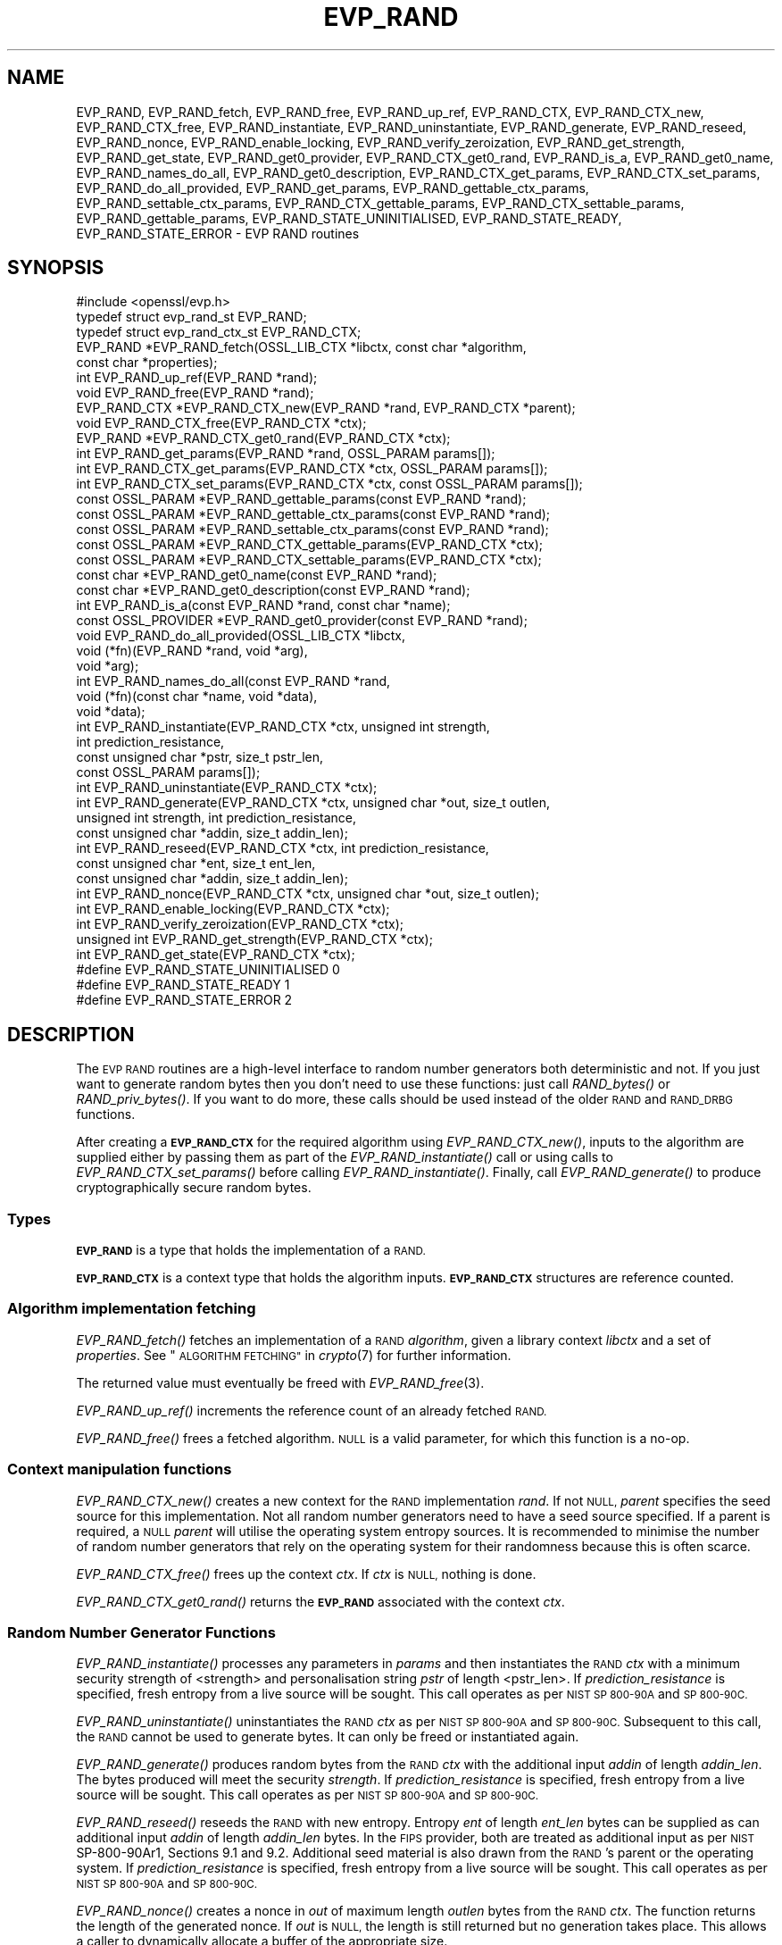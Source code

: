 .\" Automatically generated by Pod::Man 2.27 (Pod::Simple 3.28)
.\"
.\" Standard preamble:
.\" ========================================================================
.de Sp \" Vertical space (when we can't use .PP)
.if t .sp .5v
.if n .sp
..
.de Vb \" Begin verbatim text
.ft CW
.nf
.ne \\$1
..
.de Ve \" End verbatim text
.ft R
.fi
..
.\" Set up some character translations and predefined strings.  \*(-- will
.\" give an unbreakable dash, \*(PI will give pi, \*(L" will give a left
.\" double quote, and \*(R" will give a right double quote.  \*(C+ will
.\" give a nicer C++.  Capital omega is used to do unbreakable dashes and
.\" therefore won't be available.  \*(C` and \*(C' expand to `' in nroff,
.\" nothing in troff, for use with C<>.
.tr \(*W-
.ds C+ C\v'-.1v'\h'-1p'\s-2+\h'-1p'+\s0\v'.1v'\h'-1p'
.ie n \{\
.    ds -- \(*W-
.    ds PI pi
.    if (\n(.H=4u)&(1m=24u) .ds -- \(*W\h'-12u'\(*W\h'-12u'-\" diablo 10 pitch
.    if (\n(.H=4u)&(1m=20u) .ds -- \(*W\h'-12u'\(*W\h'-8u'-\"  diablo 12 pitch
.    ds L" ""
.    ds R" ""
.    ds C` ""
.    ds C' ""
'br\}
.el\{\
.    ds -- \|\(em\|
.    ds PI \(*p
.    ds L" ``
.    ds R" ''
.    ds C`
.    ds C'
'br\}
.\"
.\" Escape single quotes in literal strings from groff's Unicode transform.
.ie \n(.g .ds Aq \(aq
.el       .ds Aq '
.\"
.\" If the F register is turned on, we'll generate index entries on stderr for
.\" titles (.TH), headers (.SH), subsections (.SS), items (.Ip), and index
.\" entries marked with X<> in POD.  Of course, you'll have to process the
.\" output yourself in some meaningful fashion.
.\"
.\" Avoid warning from groff about undefined register 'F'.
.de IX
..
.nr rF 0
.if \n(.g .if rF .nr rF 1
.if (\n(rF:(\n(.g==0)) \{
.    if \nF \{
.        de IX
.        tm Index:\\$1\t\\n%\t"\\$2"
..
.        if !\nF==2 \{
.            nr % 0
.            nr F 2
.        \}
.    \}
.\}
.rr rF
.\"
.\" Accent mark definitions (@(#)ms.acc 1.5 88/02/08 SMI; from UCB 4.2).
.\" Fear.  Run.  Save yourself.  No user-serviceable parts.
.    \" fudge factors for nroff and troff
.if n \{\
.    ds #H 0
.    ds #V .8m
.    ds #F .3m
.    ds #[ \f1
.    ds #] \fP
.\}
.if t \{\
.    ds #H ((1u-(\\\\n(.fu%2u))*.13m)
.    ds #V .6m
.    ds #F 0
.    ds #[ \&
.    ds #] \&
.\}
.    \" simple accents for nroff and troff
.if n \{\
.    ds ' \&
.    ds ` \&
.    ds ^ \&
.    ds , \&
.    ds ~ ~
.    ds /
.\}
.if t \{\
.    ds ' \\k:\h'-(\\n(.wu*8/10-\*(#H)'\'\h"|\\n:u"
.    ds ` \\k:\h'-(\\n(.wu*8/10-\*(#H)'\`\h'|\\n:u'
.    ds ^ \\k:\h'-(\\n(.wu*10/11-\*(#H)'^\h'|\\n:u'
.    ds , \\k:\h'-(\\n(.wu*8/10)',\h'|\\n:u'
.    ds ~ \\k:\h'-(\\n(.wu-\*(#H-.1m)'~\h'|\\n:u'
.    ds / \\k:\h'-(\\n(.wu*8/10-\*(#H)'\z\(sl\h'|\\n:u'
.\}
.    \" troff and (daisy-wheel) nroff accents
.ds : \\k:\h'-(\\n(.wu*8/10-\*(#H+.1m+\*(#F)'\v'-\*(#V'\z.\h'.2m+\*(#F'.\h'|\\n:u'\v'\*(#V'
.ds 8 \h'\*(#H'\(*b\h'-\*(#H'
.ds o \\k:\h'-(\\n(.wu+\w'\(de'u-\*(#H)/2u'\v'-.3n'\*(#[\z\(de\v'.3n'\h'|\\n:u'\*(#]
.ds d- \h'\*(#H'\(pd\h'-\w'~'u'\v'-.25m'\f2\(hy\fP\v'.25m'\h'-\*(#H'
.ds D- D\\k:\h'-\w'D'u'\v'-.11m'\z\(hy\v'.11m'\h'|\\n:u'
.ds th \*(#[\v'.3m'\s+1I\s-1\v'-.3m'\h'-(\w'I'u*2/3)'\s-1o\s+1\*(#]
.ds Th \*(#[\s+2I\s-2\h'-\w'I'u*3/5'\v'-.3m'o\v'.3m'\*(#]
.ds ae a\h'-(\w'a'u*4/10)'e
.ds Ae A\h'-(\w'A'u*4/10)'E
.    \" corrections for vroff
.if v .ds ~ \\k:\h'-(\\n(.wu*9/10-\*(#H)'\s-2\u~\d\s+2\h'|\\n:u'
.if v .ds ^ \\k:\h'-(\\n(.wu*10/11-\*(#H)'\v'-.4m'^\v'.4m'\h'|\\n:u'
.    \" for low resolution devices (crt and lpr)
.if \n(.H>23 .if \n(.V>19 \
\{\
.    ds : e
.    ds 8 ss
.    ds o a
.    ds d- d\h'-1'\(ga
.    ds D- D\h'-1'\(hy
.    ds th \o'bp'
.    ds Th \o'LP'
.    ds ae ae
.    ds Ae AE
.\}
.rm #[ #] #H #V #F C
.\" ========================================================================
.\"
.IX Title "EVP_RAND 3ossl"
.TH EVP_RAND 3ossl "2023-02-07" "3.0.8" "OpenSSL"
.\" For nroff, turn off justification.  Always turn off hyphenation; it makes
.\" way too many mistakes in technical documents.
.if n .ad l
.nh
.SH "NAME"
EVP_RAND, EVP_RAND_fetch, EVP_RAND_free, EVP_RAND_up_ref, EVP_RAND_CTX,
EVP_RAND_CTX_new, EVP_RAND_CTX_free, EVP_RAND_instantiate,
EVP_RAND_uninstantiate, EVP_RAND_generate, EVP_RAND_reseed, EVP_RAND_nonce,
EVP_RAND_enable_locking, EVP_RAND_verify_zeroization, EVP_RAND_get_strength,
EVP_RAND_get_state,
EVP_RAND_get0_provider, EVP_RAND_CTX_get0_rand, EVP_RAND_is_a,
EVP_RAND_get0_name, EVP_RAND_names_do_all,
EVP_RAND_get0_description,
EVP_RAND_CTX_get_params,
EVP_RAND_CTX_set_params, EVP_RAND_do_all_provided, EVP_RAND_get_params,
EVP_RAND_gettable_ctx_params, EVP_RAND_settable_ctx_params,
EVP_RAND_CTX_gettable_params, EVP_RAND_CTX_settable_params,
EVP_RAND_gettable_params, EVP_RAND_STATE_UNINITIALISED, EVP_RAND_STATE_READY,
EVP_RAND_STATE_ERROR \- EVP RAND routines
.SH "SYNOPSIS"
.IX Header "SYNOPSIS"
.Vb 1
\& #include <openssl/evp.h>
\&
\& typedef struct evp_rand_st EVP_RAND;
\& typedef struct evp_rand_ctx_st EVP_RAND_CTX;
\&
\& EVP_RAND *EVP_RAND_fetch(OSSL_LIB_CTX *libctx, const char *algorithm,
\&                        const char *properties);
\& int EVP_RAND_up_ref(EVP_RAND *rand);
\& void EVP_RAND_free(EVP_RAND *rand);
\& EVP_RAND_CTX *EVP_RAND_CTX_new(EVP_RAND *rand, EVP_RAND_CTX *parent);
\& void EVP_RAND_CTX_free(EVP_RAND_CTX *ctx);
\& EVP_RAND *EVP_RAND_CTX_get0_rand(EVP_RAND_CTX *ctx);
\& int EVP_RAND_get_params(EVP_RAND *rand, OSSL_PARAM params[]);
\& int EVP_RAND_CTX_get_params(EVP_RAND_CTX *ctx, OSSL_PARAM params[]);
\& int EVP_RAND_CTX_set_params(EVP_RAND_CTX *ctx, const OSSL_PARAM params[]);
\& const OSSL_PARAM *EVP_RAND_gettable_params(const EVP_RAND *rand);
\& const OSSL_PARAM *EVP_RAND_gettable_ctx_params(const EVP_RAND *rand);
\& const OSSL_PARAM *EVP_RAND_settable_ctx_params(const EVP_RAND *rand);
\& const OSSL_PARAM *EVP_RAND_CTX_gettable_params(EVP_RAND_CTX *ctx);
\& const OSSL_PARAM *EVP_RAND_CTX_settable_params(EVP_RAND_CTX *ctx);
\& const char *EVP_RAND_get0_name(const EVP_RAND *rand);
\& const char *EVP_RAND_get0_description(const EVP_RAND *rand);
\& int EVP_RAND_is_a(const EVP_RAND *rand, const char *name);
\& const OSSL_PROVIDER *EVP_RAND_get0_provider(const EVP_RAND *rand);
\& void EVP_RAND_do_all_provided(OSSL_LIB_CTX *libctx,
\&                               void (*fn)(EVP_RAND *rand, void *arg),
\&                               void *arg);
\& int EVP_RAND_names_do_all(const EVP_RAND *rand,
\&                           void (*fn)(const char *name, void *data),
\&                           void *data);
\&
\& int EVP_RAND_instantiate(EVP_RAND_CTX *ctx, unsigned int strength,
\&                          int prediction_resistance,
\&                          const unsigned char *pstr, size_t pstr_len,
\&                          const OSSL_PARAM params[]);
\& int EVP_RAND_uninstantiate(EVP_RAND_CTX *ctx);
\& int EVP_RAND_generate(EVP_RAND_CTX *ctx, unsigned char *out, size_t outlen,
\&                       unsigned int strength, int prediction_resistance,
\&                       const unsigned char *addin, size_t addin_len);
\& int EVP_RAND_reseed(EVP_RAND_CTX *ctx, int prediction_resistance,
\&                     const unsigned char *ent, size_t ent_len,
\&                     const unsigned char *addin, size_t addin_len);
\& int EVP_RAND_nonce(EVP_RAND_CTX *ctx, unsigned char *out, size_t outlen);
\& int EVP_RAND_enable_locking(EVP_RAND_CTX *ctx);
\& int EVP_RAND_verify_zeroization(EVP_RAND_CTX *ctx);
\& unsigned int EVP_RAND_get_strength(EVP_RAND_CTX *ctx);
\& int EVP_RAND_get_state(EVP_RAND_CTX *ctx);
\&
\& #define EVP_RAND_STATE_UNINITIALISED    0
\& #define EVP_RAND_STATE_READY            1
\& #define EVP_RAND_STATE_ERROR            2
.Ve
.SH "DESCRIPTION"
.IX Header "DESCRIPTION"
The \s-1EVP RAND\s0 routines are a high-level interface to random number generators
both deterministic and not.
If you just want to generate random bytes then you don't need to use
these functions: just call \fIRAND_bytes()\fR or \fIRAND_priv_bytes()\fR.
If you want to do more, these calls should be used instead of the older
\&\s-1RAND\s0 and \s-1RAND_DRBG\s0 functions.
.PP
After creating a \fB\s-1EVP_RAND_CTX\s0\fR for the required algorithm using
\&\fIEVP_RAND_CTX_new()\fR, inputs to the algorithm are supplied either by
passing them as part of the \fIEVP_RAND_instantiate()\fR call or using calls to
\&\fIEVP_RAND_CTX_set_params()\fR before calling \fIEVP_RAND_instantiate()\fR.  Finally,
call \fIEVP_RAND_generate()\fR to produce cryptographically secure random bytes.
.SS "Types"
.IX Subsection "Types"
\&\fB\s-1EVP_RAND\s0\fR is a type that holds the implementation of a \s-1RAND.\s0
.PP
\&\fB\s-1EVP_RAND_CTX\s0\fR is a context type that holds the algorithm inputs.
\&\fB\s-1EVP_RAND_CTX\s0\fR structures are reference counted.
.SS "Algorithm implementation fetching"
.IX Subsection "Algorithm implementation fetching"
\&\fIEVP_RAND_fetch()\fR fetches an implementation of a \s-1RAND \s0\fIalgorithm\fR, given
a library context \fIlibctx\fR and a set of \fIproperties\fR.
See \*(L"\s-1ALGORITHM FETCHING\*(R"\s0 in \fIcrypto\fR\|(7) for further information.
.PP
The returned value must eventually be freed with
\&\fIEVP_RAND_free\fR\|(3).
.PP
\&\fIEVP_RAND_up_ref()\fR increments the reference count of an already fetched
\&\s-1RAND.\s0
.PP
\&\fIEVP_RAND_free()\fR frees a fetched algorithm.
\&\s-1NULL\s0 is a valid parameter, for which this function is a no-op.
.SS "Context manipulation functions"
.IX Subsection "Context manipulation functions"
\&\fIEVP_RAND_CTX_new()\fR creates a new context for the \s-1RAND\s0 implementation \fIrand\fR.
If not \s-1NULL, \s0\fIparent\fR specifies the seed source for this implementation.
Not all random number generators need to have a seed source specified.
If a parent is required, a \s-1NULL \s0\fIparent\fR will utilise the operating
system entropy sources.
It is recommended to minimise the number of random number generators that
rely on the operating system for their randomness because this is often scarce.
.PP
\&\fIEVP_RAND_CTX_free()\fR frees up the context \fIctx\fR.  If \fIctx\fR is \s-1NULL,\s0 nothing
is done.
.PP
\&\fIEVP_RAND_CTX_get0_rand()\fR returns the \fB\s-1EVP_RAND\s0\fR associated with the context
\&\fIctx\fR.
.SS "Random Number Generator Functions"
.IX Subsection "Random Number Generator Functions"
\&\fIEVP_RAND_instantiate()\fR processes any parameters in \fIparams\fR and
then instantiates the \s-1RAND \s0\fIctx\fR with a minimum security strength
of <strength> and personalisation string \fIpstr\fR of length <pstr_len>.
If \fIprediction_resistance\fR is specified, fresh entropy from a live source
will be sought.  This call operates as per \s-1NIST SP 800\-90A\s0 and \s-1SP 800\-90C.\s0
.PP
\&\fIEVP_RAND_uninstantiate()\fR uninstantiates the \s-1RAND \s0\fIctx\fR as per
\&\s-1NIST SP 800\-90A\s0 and \s-1SP 800\-90C. \s0 Subsequent to this call, the \s-1RAND\s0 cannot
be used to generate bytes.  It can only be freed or instantiated again.
.PP
\&\fIEVP_RAND_generate()\fR produces random bytes from the \s-1RAND \s0\fIctx\fR with the
additional input \fIaddin\fR of length \fIaddin_len\fR.  The bytes
produced will meet the security \fIstrength\fR.
If \fIprediction_resistance\fR is specified, fresh entropy from a live source
will be sought.  This call operates as per \s-1NIST SP 800\-90A\s0 and \s-1SP 800\-90C.\s0
.PP
\&\fIEVP_RAND_reseed()\fR reseeds the \s-1RAND\s0 with new entropy.
Entropy \fIent\fR of length \fIent_len\fR bytes can be supplied as can additional
input \fIaddin\fR of length \fIaddin_len\fR bytes.  In the \s-1FIPS\s0 provider, both are
treated as additional input as per \s-1NIST\s0 SP\-800\-90Ar1, Sections 9.1 and 9.2.
Additional seed material is also drawn from the \s-1RAND\s0's parent or the
operating system.  If \fIprediction_resistance\fR is specified, fresh entropy
from a live source will be sought.  This call operates as per \s-1NIST SP 800\-90A\s0
and \s-1SP 800\-90C.\s0
.PP
\&\fIEVP_RAND_nonce()\fR creates a nonce in \fIout\fR of maximum length \fIoutlen\fR
bytes from the \s-1RAND \s0\fIctx\fR. The function returns the length of the generated
nonce. If \fIout\fR is \s-1NULL,\s0 the length is still returned but no generation
takes place. This allows a caller to dynamically allocate a buffer of the
appropriate size.
.PP
\&\fIEVP_RAND_enable_locking()\fR enables locking for the \s-1RAND \s0\fIctx\fR and all of
its parents.  After this \fIctx\fR will operate in a thread safe manner, albeit
more slowly. This function is not itself thread safe if called with the same
\&\fIctx\fR from multiple threads. Typically locking should be enabled before a
\&\fIctx\fR is shared across multiple threads.
.PP
\&\fIEVP_RAND_get_params()\fR retrieves details about the implementation
\&\fIrand\fR.
The set of parameters given with \fIparams\fR determine exactly what
parameters should be retrieved.
Note that a parameter that is unknown in the underlying context is
simply ignored.
.PP
\&\fIEVP_RAND_CTX_get_params()\fR retrieves chosen parameters, given the
context \fIctx\fR and its underlying context.
The set of parameters given with \fIparams\fR determine exactly what
parameters should be retrieved.
Note that a parameter that is unknown in the underlying context is
simply ignored.
.PP
\&\fIEVP_RAND_CTX_set_params()\fR passes chosen parameters to the underlying
context, given a context \fIctx\fR.
The set of parameters given with \fIparams\fR determine exactly what
parameters are passed down.
Note that a parameter that is unknown in the underlying context is
simply ignored.
Also, what happens when a needed parameter isn't passed down is
defined by the implementation.
.PP
\&\fIEVP_RAND_gettable_params()\fR returns an \s-1\fIOSSL_PARAM\s0\fR\|(3) array that describes
the retrievable and settable parameters.  \fIEVP_RAND_gettable_params()\fR returns
parameters that can be used with \fIEVP_RAND_get_params()\fR.
.PP
\&\fIEVP_RAND_gettable_ctx_params()\fR and \fIEVP_RAND_CTX_gettable_params()\fR return
constant \s-1\fIOSSL_PARAM\s0\fR\|(3) arrays that describe the retrievable parameters that
can be used with \fIEVP_RAND_CTX_get_params()\fR.  \fIEVP_RAND_gettable_ctx_params()\fR
returns the parameters that can be retrieved from the algorithm, whereas
\&\fIEVP_RAND_CTX_gettable_params()\fR returns the parameters that can be retrieved
in the context's current state.
.PP
\&\fIEVP_RAND_settable_ctx_params()\fR and \fIEVP_RAND_CTX_settable_params()\fR return
constant \s-1\fIOSSL_PARAM\s0\fR\|(3) arrays that describe the settable parameters that
can be used with \fIEVP_RAND_CTX_set_params()\fR.  \fIEVP_RAND_settable_ctx_params()\fR
returns the parameters that can be retrieved from the algorithm, whereas
\&\fIEVP_RAND_CTX_settable_params()\fR returns the parameters that can be retrieved
in the context's current state.
.SS "Information functions"
.IX Subsection "Information functions"
\&\fIEVP_RAND_get_strength()\fR returns the security strength of the \s-1RAND \s0\fIctx\fR.
.PP
\&\fIEVP_RAND_get_state()\fR returns the current state of the \s-1RAND \s0\fIctx\fR.
States defined by the OpenSSL RNGs are:
.IP "\(bu" 4
\&\s-1EVP_RAND_STATE_UNINITIALISED:\s0 this \s-1RNG\s0 is currently uninitialised.
The instantiate call will change this to the ready state.
.IP "\(bu" 4
\&\s-1EVP_RAND_STATE_READY:\s0 this \s-1RNG\s0 is currently ready to generate output.
.IP "\(bu" 4
\&\s-1EVP_RAND_STATE_ERROR:\s0 this \s-1RNG\s0 is in an error state.
.PP
\&\fIEVP_RAND_is_a()\fR returns 1 if \fIrand\fR is an implementation of an
algorithm that's identifiable with \fIname\fR, otherwise 0.
.PP
\&\fIEVP_RAND_get0_provider()\fR returns the provider that holds the implementation
of the given \fIrand\fR.
.PP
\&\fIEVP_RAND_do_all_provided()\fR traverses all \s-1RAND\s0 implemented by all activated
providers in the given library context \fIlibctx\fR, and for each of the
implementations, calls the given function \fIfn\fR with the implementation method
and the given \fIarg\fR as argument.
.PP
\&\fIEVP_RAND_get0_name()\fR returns the canonical name of \fIrand\fR.
.PP
\&\fIEVP_RAND_names_do_all()\fR traverses all names for \fIrand\fR, and calls
\&\fIfn\fR with each name and \fIdata\fR.
.PP
\&\fIEVP_RAND_get0_description()\fR returns a description of the rand, meant for
display and human consumption.  The description is at the discretion of
the rand implementation.
.PP
\&\fIEVP_RAND_verify_zeroization()\fR confirms if the internal \s-1DRBG\s0 state is
currently zeroed.  This is used by the \s-1FIPS\s0 provider to support the mandatory
self tests.
.SH "PARAMETERS"
.IX Header "PARAMETERS"
The standard parameter names are:
.ie n .IP """state"" (\fB\s-1OSSL_RAND_PARAM_STATE\s0\fR) <integer>" 4
.el .IP "``state'' (\fB\s-1OSSL_RAND_PARAM_STATE\s0\fR) <integer>" 4
.IX Item "state (OSSL_RAND_PARAM_STATE) <integer>"
Returns the state of the random number generator.
.ie n .IP """strength"" (\fB\s-1OSSL_RAND_PARAM_STRENGTH\s0\fR) <unsigned integer>" 4
.el .IP "``strength'' (\fB\s-1OSSL_RAND_PARAM_STRENGTH\s0\fR) <unsigned integer>" 4
.IX Item "strength (OSSL_RAND_PARAM_STRENGTH) <unsigned integer>"
Returns the bit strength of the random number generator.
.PP
For rands that are also deterministic random bit generators (DRBGs), these
additional parameters are recognised. Not all
parameters are relevant to, or are understood by all \s-1DRBG\s0 rands:
.ie n .IP """reseed_requests"" (\fB\s-1OSSL_DRBG_PARAM_RESEED_REQUESTS\s0\fR) <unsigned integer>" 4
.el .IP "``reseed_requests'' (\fB\s-1OSSL_DRBG_PARAM_RESEED_REQUESTS\s0\fR) <unsigned integer>" 4
.IX Item "reseed_requests (OSSL_DRBG_PARAM_RESEED_REQUESTS) <unsigned integer>"
Reads or set the number of generate requests before reseeding the
associated \s-1RAND\s0 ctx.
.ie n .IP """reseed_time_interval"" (\fB\s-1OSSL_DRBG_PARAM_RESEED_TIME_INTERVAL\s0\fR) <integer>" 4
.el .IP "``reseed_time_interval'' (\fB\s-1OSSL_DRBG_PARAM_RESEED_TIME_INTERVAL\s0\fR) <integer>" 4
.IX Item "reseed_time_interval (OSSL_DRBG_PARAM_RESEED_TIME_INTERVAL) <integer>"
Reads or set the number of elapsed seconds before reseeding the
associated \s-1RAND\s0 ctx.
.ie n .IP """max_request"" (\fB\s-1OSSL_DRBG_PARAM_RESEED_REQUESTS\s0\fR) <unsigned integer>" 4
.el .IP "``max_request'' (\fB\s-1OSSL_DRBG_PARAM_RESEED_REQUESTS\s0\fR) <unsigned integer>" 4
.IX Item "max_request (OSSL_DRBG_PARAM_RESEED_REQUESTS) <unsigned integer>"
Specifies the maximum number of bytes that can be generated in a single
call to OSSL_FUNC_rand_generate.
.ie n .IP """min_entropylen"" (\fB\s-1OSSL_DRBG_PARAM_MIN_ENTROPYLEN\s0\fR) <unsigned integer>" 4
.el .IP "``min_entropylen'' (\fB\s-1OSSL_DRBG_PARAM_MIN_ENTROPYLEN\s0\fR) <unsigned integer>" 4
.IX Item "min_entropylen (OSSL_DRBG_PARAM_MIN_ENTROPYLEN) <unsigned integer>"
.PD 0
.ie n .IP """max_entropylen"" (\fB\s-1OSSL_DRBG_PARAM_MAX_ENTROPYLEN\s0\fR) <unsigned integer>" 4
.el .IP "``max_entropylen'' (\fB\s-1OSSL_DRBG_PARAM_MAX_ENTROPYLEN\s0\fR) <unsigned integer>" 4
.IX Item "max_entropylen (OSSL_DRBG_PARAM_MAX_ENTROPYLEN) <unsigned integer>"
.PD
Specify the minimum and maximum number of bytes of random material that
can be used to seed the \s-1DRBG.\s0
.ie n .IP """min_noncelen"" (\fB\s-1OSSL_DRBG_PARAM_MIN_NONCELEN\s0\fR) <unsigned integer>" 4
.el .IP "``min_noncelen'' (\fB\s-1OSSL_DRBG_PARAM_MIN_NONCELEN\s0\fR) <unsigned integer>" 4
.IX Item "min_noncelen (OSSL_DRBG_PARAM_MIN_NONCELEN) <unsigned integer>"
.PD 0
.ie n .IP """max_noncelen"" (\fB\s-1OSSL_DRBG_PARAM_MAX_NONCELEN\s0\fR) <unsigned integer>" 4
.el .IP "``max_noncelen'' (\fB\s-1OSSL_DRBG_PARAM_MAX_NONCELEN\s0\fR) <unsigned integer>" 4
.IX Item "max_noncelen (OSSL_DRBG_PARAM_MAX_NONCELEN) <unsigned integer>"
.PD
Specify the minimum and maximum number of bytes of nonce that can be used to
seed the \s-1DRBG.\s0
.ie n .IP """max_perslen"" (\fB\s-1OSSL_DRBG_PARAM_MAX_PERSLEN\s0\fR) <unsigned integer>" 4
.el .IP "``max_perslen'' (\fB\s-1OSSL_DRBG_PARAM_MAX_PERSLEN\s0\fR) <unsigned integer>" 4
.IX Item "max_perslen (OSSL_DRBG_PARAM_MAX_PERSLEN) <unsigned integer>"
.PD 0
.ie n .IP """max_adinlen"" (\fB\s-1OSSL_DRBG_PARAM_MAX_ADINLEN\s0\fR) <unsigned integer>" 4
.el .IP "``max_adinlen'' (\fB\s-1OSSL_DRBG_PARAM_MAX_ADINLEN\s0\fR) <unsigned integer>" 4
.IX Item "max_adinlen (OSSL_DRBG_PARAM_MAX_ADINLEN) <unsigned integer>"
.PD
Specify the minimum and maximum number of bytes of personalisation string
that can be used with the \s-1DRBG.\s0
.ie n .IP """reseed_counter"" (\fB\s-1OSSL_DRBG_PARAM_RESEED_COUNTER\s0\fR) <unsigned integer>" 4
.el .IP "``reseed_counter'' (\fB\s-1OSSL_DRBG_PARAM_RESEED_COUNTER\s0\fR) <unsigned integer>" 4
.IX Item "reseed_counter (OSSL_DRBG_PARAM_RESEED_COUNTER) <unsigned integer>"
Specifies the number of times the \s-1DRBG\s0 has been seeded or reseeded.
.ie n .IP """properties"" (\fB\s-1OSSL_RAND_PARAM_PROPERTIES\s0\fR) <\s-1UTF8\s0 string>" 4
.el .IP "``properties'' (\fB\s-1OSSL_RAND_PARAM_PROPERTIES\s0\fR) <\s-1UTF8\s0 string>" 4
.IX Item "properties (OSSL_RAND_PARAM_PROPERTIES) <UTF8 string>"
.PD 0
.ie n .IP """mac"" (\fB\s-1OSSL_RAND_PARAM_MAC\s0\fR) <\s-1UTF8\s0 string>" 4
.el .IP "``mac'' (\fB\s-1OSSL_RAND_PARAM_MAC\s0\fR) <\s-1UTF8\s0 string>" 4
.IX Item "mac (OSSL_RAND_PARAM_MAC) <UTF8 string>"
.ie n .IP """digest"" (\fB\s-1OSSL_RAND_PARAM_DIGEST\s0\fR) <\s-1UTF8\s0 string>" 4
.el .IP "``digest'' (\fB\s-1OSSL_RAND_PARAM_DIGEST\s0\fR) <\s-1UTF8\s0 string>" 4
.IX Item "digest (OSSL_RAND_PARAM_DIGEST) <UTF8 string>"
.ie n .IP """cipher"" (\fB\s-1OSSL_RAND_PARAM_CIPHER\s0\fR) <\s-1UTF8\s0 string>" 4
.el .IP "``cipher'' (\fB\s-1OSSL_RAND_PARAM_CIPHER\s0\fR) <\s-1UTF8\s0 string>" 4
.IX Item "cipher (OSSL_RAND_PARAM_CIPHER) <UTF8 string>"
.PD
For \s-1RAND\s0 implementations that use an underlying computation \s-1MAC,\s0 digest or
cipher, these parameters set what the algorithm should be.
.Sp
The value is always the name of the intended algorithm,
or the properties in the case of \fB\s-1OSSL_RAND_PARAM_PROPERTIES\s0\fR.
.SH "NOTES"
.IX Header "NOTES"
An \fB\s-1EVP_RAND_CTX\s0\fR needs to have locking enabled if it acts as the parent of
more than one child and the children can be accessed concurrently.  This must
be done by explicitly calling \fIEVP_RAND_enable_locking()\fR.
.PP
The \s-1RAND\s0 life-cycle is described in \fIlife_cycle\-rand\fR\|(7).  In the future,
the transitions described there will be enforced.  When this is done, it will
not be considered a breaking change to the \s-1API.\s0
.SH "RETURN VALUES"
.IX Header "RETURN VALUES"
\&\fIEVP_RAND_fetch()\fR returns a pointer to a newly fetched \fB\s-1EVP_RAND\s0\fR, or
\&\s-1NULL\s0 if allocation failed.
.PP
\&\fIEVP_RAND_get0_provider()\fR returns a pointer to the provider for the \s-1RAND,\s0 or
\&\s-1NULL\s0 on error.
.PP
\&\fIEVP_RAND_CTX_get0_rand()\fR returns a pointer to the \fB\s-1EVP_RAND\s0\fR associated
with the context.
.PP
\&\fIEVP_RAND_get0_name()\fR returns the name of the random number generation
algorithm.
.PP
\&\fIEVP_RAND_up_ref()\fR returns 1 on success, 0 on error.
.PP
\&\fIEVP_RAND_names_do_all()\fR returns 1 if the callback was called for all names. A
return value of 0 means that the callback was not called for any names.
.PP
\&\fIEVP_RAND_CTX_new()\fR returns either the newly allocated
\&\fB\s-1EVP_RAND_CTX\s0\fR structure or \s-1NULL\s0 if an error occurred.
.PP
\&\fIEVP_RAND_CTX_free()\fR does not return a value.
.PP
\&\fIEVP_RAND_nonce()\fR returns the length of the nonce.
.PP
\&\fIEVP_RAND_get_strength()\fR returns the strength of the random number generator
in bits.
.PP
\&\fIEVP_RAND_gettable_params()\fR, \fIEVP_RAND_gettable_ctx_params()\fR and
\&\fIEVP_RAND_settable_ctx_params()\fR return an array of OSSL_PARAMs.
.PP
\&\fIEVP_RAND_verify_zeroization()\fR returns 1 if the internal \s-1DRBG\s0 state is
currently zeroed, and 0 if not.
.PP
The remaining functions return 1 for success and 0 or a negative value for
failure.
.SH "SEE ALSO"
.IX Header "SEE ALSO"
\&\fIRAND_bytes\fR\|(3),
\&\s-1\fIEVP_RAND\-CTR\-DRBG\s0\fR\|(7),
\&\s-1\fIEVP_RAND\-HASH\-DRBG\s0\fR\|(7),
\&\s-1\fIEVP_RAND\-HMAC\-DRBG\s0\fR\|(7),
\&\s-1\fIEVP_RAND\-TEST\-RAND\s0\fR\|(7),
\&\fIprovider\-rand\fR\|(7),
\&\fIlife_cycle\-rand\fR\|(7)
.SH "HISTORY"
.IX Header "HISTORY"
This functionality was added to OpenSSL 3.0.
.SH "COPYRIGHT"
.IX Header "COPYRIGHT"
Copyright 2020\-2021 The OpenSSL Project Authors. All Rights Reserved.
.PP
Licensed under the Apache License 2.0 (the \*(L"License\*(R").  You may not use
this file except in compliance with the License.  You can obtain a copy
in the file \s-1LICENSE\s0 in the source distribution or at
<https://www.openssl.org/source/license.html>.
